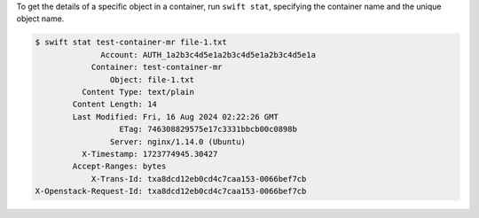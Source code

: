 To get the details of a specific object in a container,
run ``swift stat``, specifying the container name
and the unique object name.

.. code-block:: console

  $ swift stat test-container-mr file-1.txt
                Account: AUTH_1a2b3c4d5e1a2b3c4d5e1a2b3c4d5e1a
              Container: test-container-mr
                  Object: file-1.txt
            Content Type: text/plain
          Content Length: 14
          Last Modified: Fri, 16 Aug 2024 02:22:26 GMT
                    ETag: 746308829575e17c3331bbcb00c0898b
                  Server: nginx/1.14.0 (Ubuntu)
            X-Timestamp: 1723774945.30427
          Accept-Ranges: bytes
              X-Trans-Id: txa8dcd12eb0cd4c7caa153-0066bef7cb
  X-Openstack-Request-Id: txa8dcd12eb0cd4c7caa153-0066bef7cb

